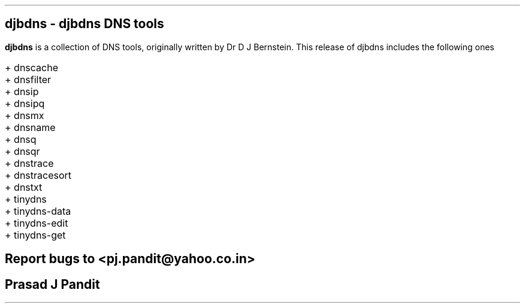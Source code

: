 \"
\" djbdns.1: This is a manuscript of the manual page for `djbdns'. This file
\" is part of the `djbdns' project version 1.05.3 and later.
\"

\" No hyphenation
.hy 0
.nr HY 0

.TH djbdns 1

.SH NAME
\fBdjbdns\fR - djbdns DNS tools

.SH DESCRIPTION
.PP
\fBdjbdns\fR is a collection of DNS tools, originally written by Dr D J
Bernstein. This release of djbdns includes the following ones

.IP "+ dnscache"

.IP "+ dnsfilter"

.IP "+ dnsip"

.IP "+ dnsipq"

.IP "+ dnsmx"

.IP "+ dnsname"

.IP "+ dnsq"

.IP "+ dnsqr"

.IP "+ dnstrace"

.IP "+ dnstracesort"

.IP "+ dnstxt"

.IP "+ tinydns"

.IP "+ tinydns-data"

.IP "+ tinydns-edit"

.IP "+ tinydns-get"

.SH BUGS
Report bugs to <pj.pandit@yahoo.co.in>

.SH AUTHOR
Prasad J Pandit
